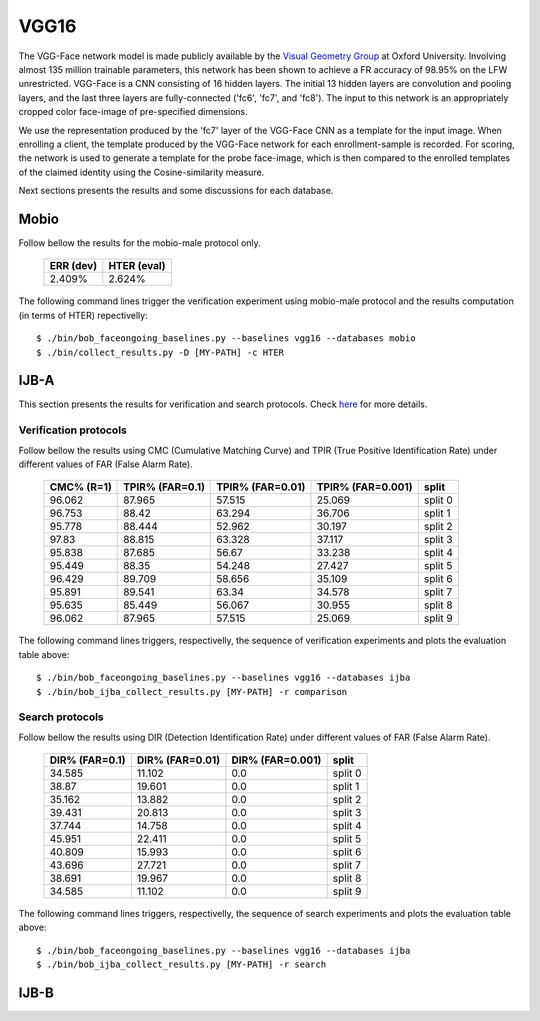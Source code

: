 .. vim: set fileencoding=utf-8 :
.. Tiago de Freitas Pereira <tiago.pereira@idiap.ch>


=====
VGG16
=====

The VGG-Face network model is made publicly available by the `Visual Geometry Group <www.robots.ox.ac.uk/~vgg/software/vgg_face>`_ at Oxford University.
Involving almost 135 million trainable parameters, this network has been shown to achieve a FR accuracy of 98.95\% on the LFW unrestricted.
VGG-Face is a CNN consisting of 16 hidden layers.
The initial 13 hidden layers are convolution and pooling layers, and the last three layers are fully-connected ('fc6', 'fc7', and 'fc8').
The input to this network is an appropriately cropped color face-image of pre-specified dimensions.

We use the representation produced by the 'fc7' layer of the VGG-Face CNN as a template for the input image.
When enrolling a client, the template produced by the VGG-Face network for each enrollment-sample is recorded.
For scoring, the network is used to generate a template for the probe face-image, which is then compared to the enrolled templates of the claimed identity using the Cosine-similarity measure.

Next sections presents the results and some discussions for each database.

Mobio
*****

Follow bellow the results for the mobio-male protocol only.

  +-----------+-------------+
  | ERR (dev) | HTER (eval) |
  +===========+=============+
  | 2.409%    | 2.624%      |
  +-----------+-------------+
  

The following command lines trigger the verification experiment using mobio-male protocol and the results computation (in terms of HTER)
repectivelly::

  $ ./bin/bob_faceongoing_baselines.py --baselines vgg16 --databases mobio
  $ ./bin/collect_results.py -D [MY-PATH] -c HTER
  

IJB-A
*****

This section presents the results for verification and search protocols.
Check `here <https://www.idiap.ch/software/bob/docs/bob/bob.db.ijba/stable/index.html>`_ for more details.


Verification protocols
----------------------

Follow bellow the results using CMC (Cumulative Matching Curve) and TPIR (True Positive Identification Rate)
under different values of FAR (False Alarm Rate).

  +-----------------+-----------------+-----------------+-----------------+--------------------------+
  |    CMC% (R=1)   | TPIR% (FAR=0.1) | TPIR% (FAR=0.01)|TPIR% (FAR=0.001)| split                    |
  +=================+=================+=================+=================+==========================+
  |96.062           |87.965           |57.515           |25.069           |split 0                   |
  +-----------------+-----------------+-----------------+-----------------+--------------------------+
  |96.753           |88.42            |63.294           |36.706           |split 1                   |
  +-----------------+-----------------+-----------------+-----------------+--------------------------+
  |95.778           |88.444           |52.962           |30.197           |split 2                   |
  +-----------------+-----------------+-----------------+-----------------+--------------------------+
  |97.83            |88.815           |63.328           |37.117           |split 3                   |
  +-----------------+-----------------+-----------------+-----------------+--------------------------+
  |95.838           |87.685           |56.67            |33.238           |split 4                   |
  +-----------------+-----------------+-----------------+-----------------+--------------------------+
  |95.449           |88.35            |54.248           |27.427           |split 5                   |
  +-----------------+-----------------+-----------------+-----------------+--------------------------+
  |96.429           |89.709           |58.656           |35.109           |split 6                   |
  +-----------------+-----------------+-----------------+-----------------+--------------------------+
  |95.891           |89.541           |63.34            |34.578           |split 7                   |
  +-----------------+-----------------+-----------------+-----------------+--------------------------+
  |95.635           |85.449           |56.067           |30.955           |split 8                   |
  +-----------------+-----------------+-----------------+-----------------+--------------------------+
  |96.062           |87.965           |57.515           |25.069           |split 9                   |
  +-----------------+-----------------+-----------------+-----------------+--------------------------+


The following command lines triggers, respectivelly, the sequence of verification experiments and plots the evaluation table above::

  $ ./bin/bob_faceongoing_baselines.py --baselines vgg16 --databases ijba
  $ ./bin/bob_ijba_collect_results.py [MY-PATH] -r comparison


Search protocols
----------------

Follow bellow the results using DIR (Detection Identification Rate) under different values of FAR (False Alarm Rate).

  +-----------------+-----------------+-----------------+--------------------------+
  | DIR% (FAR=0.1)  | DIR% (FAR=0.01) | DIR% (FAR=0.001)| split                    |
  +=================+=================+=================+==========================+
  |34.585           |11.102           |0.0              |split 0                   |
  +-----------------+-----------------+-----------------+--------------------------+
  |38.87            |19.601           |0.0              |split 1                   |
  +-----------------+-----------------+-----------------+--------------------------+
  |35.162           |13.882           |0.0              |split 2                   |
  +-----------------+-----------------+-----------------+--------------------------+
  |39.431           |20.813           |0.0              |split 3                   |
  +-----------------+-----------------+-----------------+--------------------------+
  |37.744           |14.758           |0.0              |split 4                   |
  +-----------------+-----------------+-----------------+--------------------------+
  |45.951           |22.411           |0.0              |split 5                   |
  +-----------------+-----------------+-----------------+--------------------------+
  |40.809           |15.993           |0.0              |split 6                   |
  +-----------------+-----------------+-----------------+--------------------------+
  |43.696           |27.721           |0.0              |split 7                   |
  +-----------------+-----------------+-----------------+--------------------------+
  |38.691           |19.967           |0.0              |split 8                   |
  +-----------------+-----------------+-----------------+--------------------------+
  |34.585           |11.102           |0.0              |split 9                   |
  +-----------------+-----------------+-----------------+--------------------------+


The following command lines triggers, respectivelly, the sequence of search experiments and plots the evaluation table above::

  $ ./bin/bob_faceongoing_baselines.py --baselines vgg16 --databases ijba
  $ ./bin/bob_ijba_collect_results.py [MY-PATH] -r search

IJB-B
*****

.. Todo:: Running

